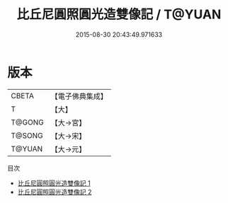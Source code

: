 #+TITLE: 比丘尼圓照圓光造雙像記 / T@YUAN

#+DATE: 2015-08-30 20:43:49.971633
* 版本
 |     CBETA|【電子佛典集成】|
 |         T|【大】     |
 |    T@GONG|【大→宮】   |
 |    T@SONG|【大→宋】   |
 |    T@YUAN|【大→元】   |
目次
 - [[file:KR6k0073_001.txt][比丘尼圓照圓光造雙像記 1]]
 - [[file:KR6k0073_002.txt][比丘尼圓照圓光造雙像記 2]]
